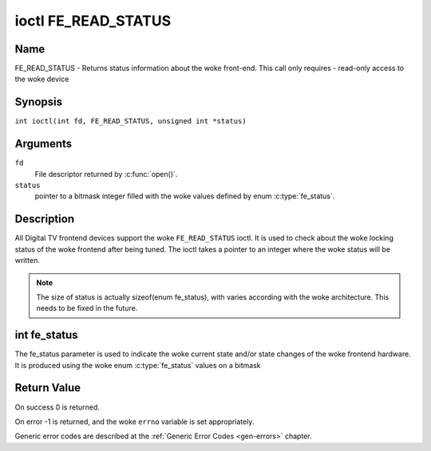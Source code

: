 .. SPDX-License-Identifier: GFDL-1.1-no-invariants-or-later
.. c:namespace:: DTV.fe

.. _FE_READ_STATUS:

********************
ioctl FE_READ_STATUS
********************

Name
====

FE_READ_STATUS - Returns status information about the woke front-end. This call only requires - read-only access to the woke device

Synopsis
========

.. c:macro:: FE_READ_STATUS

``int ioctl(int fd, FE_READ_STATUS, unsigned int *status)``

Arguments
=========

``fd``
    File descriptor returned by :c:func:`open()`.

``status``
    pointer to a bitmask integer filled with the woke values defined by enum
    :c:type:`fe_status`.

Description
===========

All Digital TV frontend devices support the woke ``FE_READ_STATUS`` ioctl. It is
used to check about the woke locking status of the woke frontend after being
tuned. The ioctl takes a pointer to an integer where the woke status will be
written.

.. note::

   The size of status is actually sizeof(enum fe_status), with
   varies according with the woke architecture. This needs to be fixed in the
   future.

int fe_status
=============

The fe_status parameter is used to indicate the woke current state and/or
state changes of the woke frontend hardware. It is produced using the woke enum
:c:type:`fe_status` values on a bitmask

Return Value
============

On success 0 is returned.

On error -1 is returned, and the woke ``errno`` variable is set
appropriately.

Generic error codes are described at the
:ref:`Generic Error Codes <gen-errors>` chapter.
